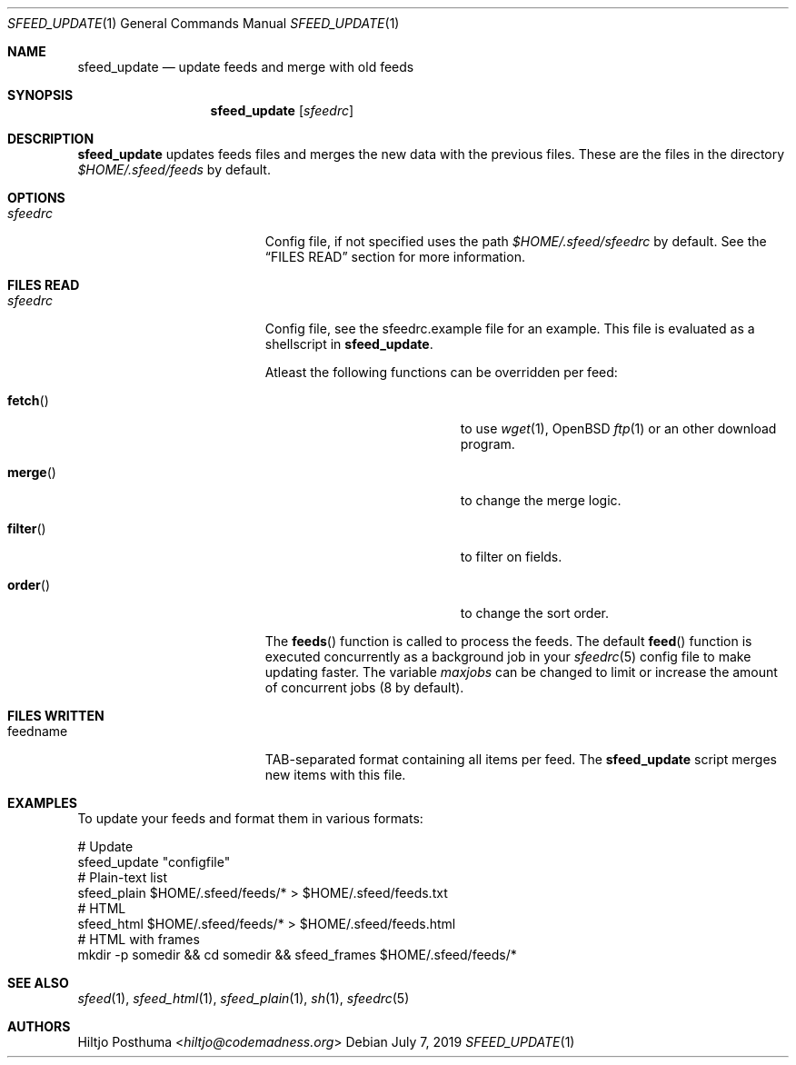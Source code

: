 .Dd July 7, 2019
.Dt SFEED_UPDATE 1
.Os
.Sh NAME
.Nm sfeed_update
.Nd update feeds and merge with old feeds
.Sh SYNOPSIS
.Nm
.Op Ar sfeedrc
.Sh DESCRIPTION
.Nm
updates feeds files and merges the new data with the previous files.
These are the files in the directory
.Pa $HOME/.sfeed/feeds
by default.
.Sh OPTIONS
.Bl -tag -width 17n
.It Ar sfeedrc
Config file, if not specified uses the path
.Pa $HOME/.sfeed/sfeedrc
by default.
See the
.Sx FILES READ
section for more information.
.El
.Sh FILES READ
.Bl -tag -width 17n
.It Ar sfeedrc
Config file, see the sfeedrc.example file for an example.
This file is evaluated as a shellscript in
.Nm .
.Pp
Atleast the following functions can be overridden per feed:
.Bl -tag -width 17n
.It Fn fetch
to use
.Xr wget 1 ,
OpenBSD
.Xr ftp 1
or an other download program.
.It Fn merge
to change the merge logic.
.It Fn filter
to filter on fields.
.It Fn order
to change the sort order.
.El
.Pp
The
.Fn feeds
function is called to process the feeds.
The default
.Fn feed
function is executed concurrently as a background job in your
.Xr sfeedrc 5
config file to make updating faster.
The variable
.Va maxjobs
can be changed to limit or increase the amount of concurrent jobs (8 by
default).
.El
.Sh FILES WRITTEN
.Bl -tag -width 17n
.It feedname
TAB-separated format containing all items per feed.
The
.Nm
script merges new items with this file.
.El
.Sh EXAMPLES
To update your feeds and format them in various formats:
.Bd -literal
# Update
sfeed_update "configfile"
# Plain-text list
sfeed_plain $HOME/.sfeed/feeds/* > $HOME/.sfeed/feeds.txt
# HTML
sfeed_html $HOME/.sfeed/feeds/* > $HOME/.sfeed/feeds.html
# HTML with frames
mkdir -p somedir && cd somedir && sfeed_frames $HOME/.sfeed/feeds/*
.Ed
.Sh SEE ALSO
.Xr sfeed 1 ,
.Xr sfeed_html 1 ,
.Xr sfeed_plain 1 ,
.Xr sh 1 ,
.Xr sfeedrc 5
.Sh AUTHORS
.An Hiltjo Posthuma Aq Mt hiltjo@codemadness.org
